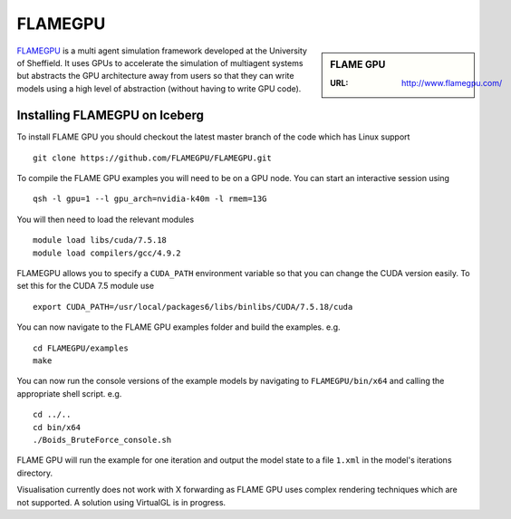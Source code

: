.. _flamegpu_iceberg:

FLAMEGPU
========

.. sidebar:: FLAME GPU

   :URL: http://www.flamegpu.com/

`FLAMEGPU <http://www.flamegpu.com>`_ is a multi agent simulation framework developed at the University of Sheffield.
It uses GPUs to accelerate the simulation of multiagent systems but abstracts the GPU architecture away from users so that they can write models using a high level of abstraction (without having to write GPU code).


Installing FLAMEGPU on Iceberg
------------------------------


To install FLAME GPU you should checkout the latest master branch of the code which has Linux support ::

    git clone https://github.com/FLAMEGPU/FLAMEGPU.git

To compile the FLAME GPU examples you will need to be on a GPU node. You can start an interactive session using ::

    qsh -l gpu=1 --l gpu_arch=nvidia-k40m -l rmem=13G

You will then need to load the relevant modules ::

    module load libs/cuda/7.5.18
    module load compilers/gcc/4.9.2

FLAMEGPU allows you to specify a ``CUDA_PATH`` environment variable so that you can change the CUDA version easily. To set this for the CUDA 7.5 module use ::

    export CUDA_PATH=/usr/local/packages6/libs/binlibs/CUDA/7.5.18/cuda

You can now navigate to the FLAME GPU examples folder and build the examples. e.g. ::

    cd FLAMEGPU/examples
    make

You can now run the console versions of the example models by navigating to ``FLAMEGPU/bin/x64`` and calling the appropriate shell script. e.g. ::

    cd ../..
    cd bin/x64
    ./Boids_BruteForce_console.sh

FLAME GPU will run the example for one iteration and output the model state to a file ``1.xml`` in the model's iterations directory.

Visualisation currently does not work with X forwarding as FLAME GPU uses complex rendering techniques which are not supported. A solution using VirtualGL is in progress.
